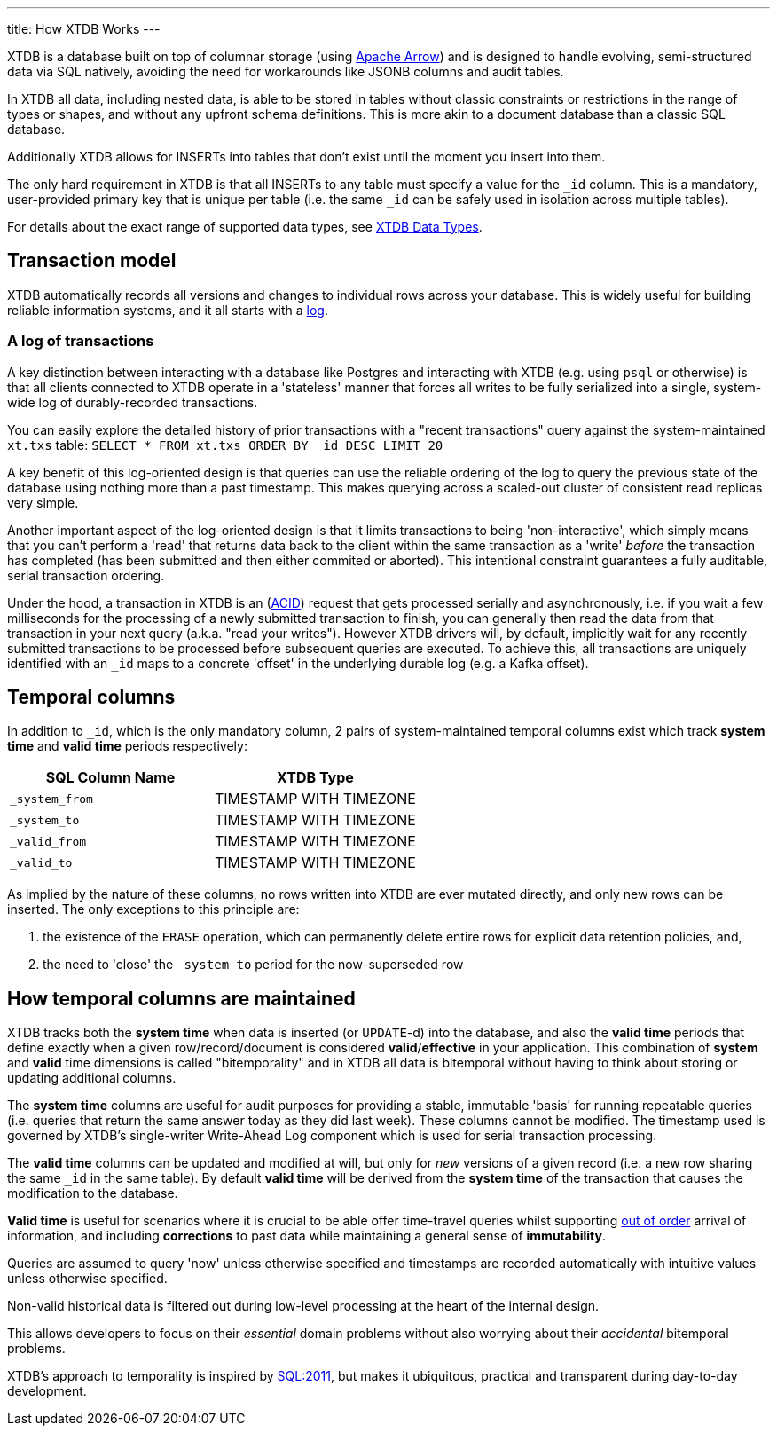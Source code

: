 ---
title: How XTDB Works
---

XTDB is a database built on top of columnar storage (using link:https://arrow.apache.org/[Apache Arrow]) and is designed to handle evolving, semi-structured data via SQL natively, avoiding the need for workarounds like JSONB columns and audit tables.

In XTDB all data, including nested data, is able to be stored in tables without classic constraints or restrictions in the range of types or shapes, and without any upfront schema definitions. This is more akin to a document database than a classic SQL database.

Additionally XTDB allows for INSERTs into tables that don't exist until the moment you insert into them.

The only hard requirement in XTDB is that all INSERTs to any table must specify a value for the `_id` column. This is a mandatory, user-provided primary key that is unique per table (i.e. the same `_id` can be safely used in isolation across multiple tables).

For details about the exact range of supported data types, see link:/reference/main/data-types[XTDB Data Types].

== Transaction model


XTDB automatically records all versions and changes to individual rows across your database. This is widely useful for building reliable information systems, and it all starts with a link:https://engineering.linkedin.com/distributed-systems/log-what-every-software-engineer-should-know-about-real-time-datas-unifying[log].

=== A log of transactions

A key distinction between interacting with a database like Postgres and interacting with XTDB (e.g. using `psql` or otherwise) is that all clients connected to XTDB operate in a 'stateless' manner that forces all writes to be fully serialized into a single, system-wide log of durably-recorded transactions.

You can easily explore the detailed history of prior transactions with a "recent transactions" query against the system-maintained `xt.txs` table: `SELECT * FROM xt.txs ORDER BY _id DESC LIMIT 20`

A key benefit of this log-oriented design is that queries can use the reliable ordering of the log to query the previous state of the database using nothing more than a past timestamp. This makes querying across a scaled-out cluster of consistent read replicas very simple.

Another important aspect of the log-oriented design is that it limits transactions to being 'non-interactive', which simply means that you can't perform a 'read' that returns data back to the client within the same transaction as a 'write' _before_ the transaction has completed (has been submitted and then either commited or aborted). This intentional constraint guarantees a fully auditable, serial transaction ordering.

Under the hood, a transaction in XTDB is an (link:https://en.wikipedia.org/wiki/ACID[ACID]) request that gets processed serially and asynchronously, i.e. if you wait a few milliseconds for the processing of a newly submitted transaction to finish, you can generally then read the data from that transaction in your next query (a.k.a. "read your writes"). However XTDB drivers will, by default, implicitly wait for any recently submitted transactions to be processed before subsequent queries are executed. To achieve this, all transactions are uniquely identified with an `_id` maps to a concrete 'offset' in the underlying durable log (e.g. a Kafka offset).

== Temporal columns

In addition to `_id`, which is the only mandatory column, 2 pairs of system-maintained temporal columns exist which track *system time* and *valid time* periods respectively:

[cols="1,1"]
|===
|SQL Column Name |XTDB Type

|`_system_from`
| TIMESTAMP WITH TIMEZONE

|`_system_to`
| TIMESTAMP WITH TIMEZONE

|`_valid_from`
| TIMESTAMP WITH TIMEZONE

|`_valid_to`
| TIMESTAMP WITH TIMEZONE

|===

As implied by the nature of these columns, no rows written into XTDB are ever mutated directly, and only new rows can be inserted. The only exceptions to this principle are:

. the existence of the `ERASE` operation, which can permanently delete entire rows for explicit data retention policies, and,
. the need to 'close' the `_system_to` period for the now-superseded row

== How temporal columns are maintained

XTDB tracks both the *system time* when data is inserted (or `UPDATE`-d) into the database, and also the *valid time* periods that define exactly when a given row/record/document is considered *valid*/*effective* in your application. This combination of *system* and *valid* time dimensions is called "bitemporality" and in XTDB all data is bitemporal without having to think about storing or updating additional columns.

The *system time* columns are useful for audit purposes for providing a stable, immutable 'basis' for running repeatable queries (i.e. queries that return the same answer today as they did last week). These columns cannot be modified. The timestamp used is governed by XTDB's single-writer Write-Ahead Log component which is used for serial transaction processing.

The *valid time* columns can be updated and modified at will, but only for _new_ versions of a given record (i.e. a new row sharing the same `_id` in the same table). By default *valid time* will be derived from the *system time* of the transaction that causes the modification to the database.

*Valid time* is useful for scenarios where it is crucial to be able offer time-travel queries whilst supporting link:https://tidyfirst.substack.com/p/eventual-business-consistency[out of order] arrival of information, and including *corrections* to past data while maintaining a general sense of *immutability*.

Queries are assumed to query 'now' unless otherwise specified and timestamps are recorded automatically with intuitive values unless otherwise specified.

Non-valid historical data is filtered out during low-level processing at the heart of the internal design.

This allows developers to focus on their _essential_ domain problems without also worrying about their _accidental_ bitemporal problems.

XTDB’s approach to temporality is inspired by link:https://en.wikipedia.org/wiki/SQL:2011[SQL:2011], but makes it ubiquitous, practical and transparent during day-to-day development.
